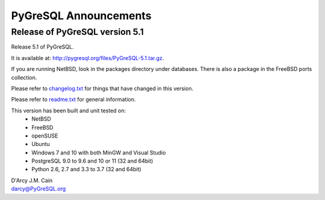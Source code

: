 ======================
PyGreSQL Announcements
======================

-------------------------------
Release of PyGreSQL version 5.1
-------------------------------

Release 5.1 of PyGreSQL.

It is available at: http://pygresql.org/files/PyGreSQL-5.1.tar.gz.

If you are running NetBSD, look in the packages directory under databases.
There is also a package in the FreeBSD ports collection.

Please refer to `changelog.txt <changelog.html>`_
for things that have changed in this version.

Please refer to `readme.txt <readme.html>`_
for general information.

This version has been built and unit tested on:
 - NetBSD
 - FreeBSD
 - openSUSE
 - Ubuntu
 - Windows 7 and 10 with both MinGW and Visual Studio
 - PostgreSQL 9.0 to 9.6 and 10 or 11 (32 and 64bit)
 - Python 2.6, 2.7 and 3.3 to 3.7 (32 and 64bit)

| D'Arcy J.M. Cain
| darcy@PyGreSQL.org
